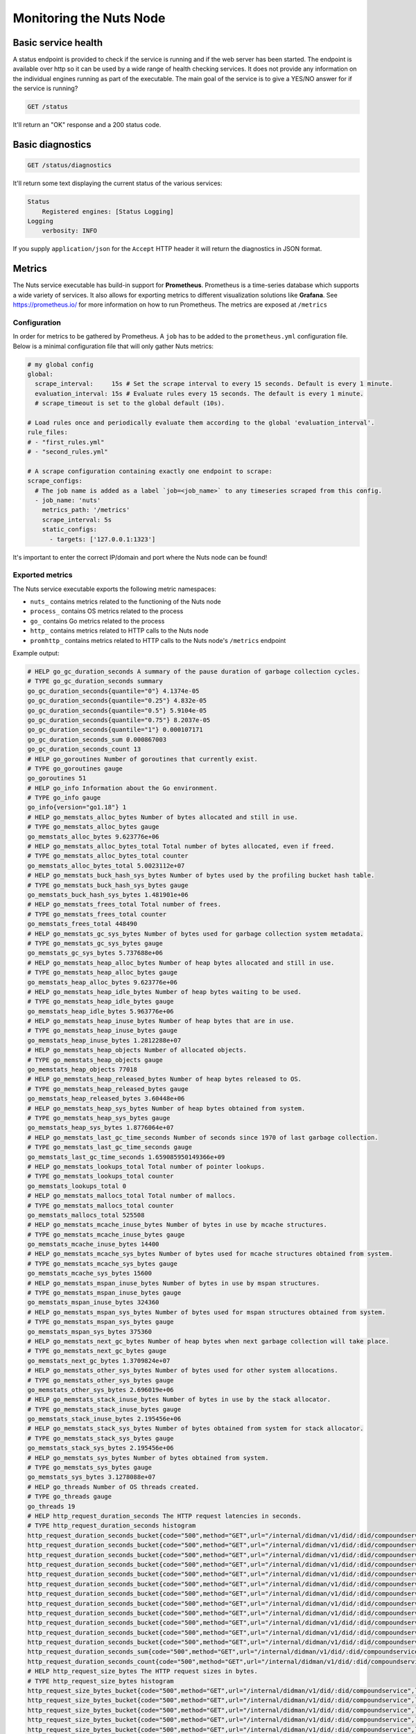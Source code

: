 .. _nuts-node-monitoring:

Monitoring the Nuts Node
########################

Basic service health
********************

A status endpoint is provided to check if the service is running and if the web server has been started.
The endpoint is available over http so it can be used by a wide range of health checking services.
It does not provide any information on the individual engines running as part of the executable.
The main goal of the service is to give a YES/NO answer for if the service is running?

.. code-block:: text

    GET /status

It'll return an "OK" response and a 200 status code.

Basic diagnostics
*****************

.. code-block:: text

    GET /status/diagnostics

It'll return some text displaying the current status of the various services:

.. code-block:: text

    Status
        Registered engines: [Status Logging]
    Logging
        verbosity: INFO

If you supply ``application/json`` for the ``Accept`` HTTP header it will return the diagnostics in JSON format.

Metrics
*******

The Nuts service executable has build-in support for **Prometheus**. Prometheus is a time-series database which supports a wide variety of services. It also allows for exporting metrics to different visualization solutions like **Grafana**. See https://prometheus.io/ for more information on how to run Prometheus. The metrics are exposed at ``/metrics``

Configuration
=============

In order for metrics to be gathered by Prometheus. A ``job`` has to be added to the ``prometheus.yml`` configuration file.
Below is a minimal configuration file that will only gather Nuts metrics:

.. code-block:: yaml

    # my global config
    global:
      scrape_interval:     15s # Set the scrape interval to every 15 seconds. Default is every 1 minute.
      evaluation_interval: 15s # Evaluate rules every 15 seconds. The default is every 1 minute.
      # scrape_timeout is set to the global default (10s).

    # Load rules once and periodically evaluate them according to the global 'evaluation_interval'.
    rule_files:
    # - "first_rules.yml"
    # - "second_rules.yml"

    # A scrape configuration containing exactly one endpoint to scrape:
    scrape_configs:
      # The job name is added as a label `job=<job_name>` to any timeseries scraped from this config.
      - job_name: 'nuts'
        metrics_path: '/metrics'
        scrape_interval: 5s
        static_configs:
          - targets: ['127.0.0.1:1323']

It's important to enter the correct IP/domain and port where the Nuts node can be found!

Exported metrics
================

The Nuts service executable exports the following metric namespaces:

* ``nuts_`` contains metrics related to the functioning of the Nuts node
* ``process_`` contains OS metrics related to the process
* ``go_`` contains Go metrics related to the process
* ``http_`` contains metrics related to HTTP calls to the Nuts node
* ``promhttp_`` contains metrics related to HTTP calls to the Nuts node's ``/metrics`` endpoint

Example output:

.. code-block:: text

    # HELP go_gc_duration_seconds A summary of the pause duration of garbage collection cycles.
    # TYPE go_gc_duration_seconds summary
    go_gc_duration_seconds{quantile="0"} 4.1374e-05
    go_gc_duration_seconds{quantile="0.25"} 4.832e-05
    go_gc_duration_seconds{quantile="0.5"} 5.9104e-05
    go_gc_duration_seconds{quantile="0.75"} 8.2037e-05
    go_gc_duration_seconds{quantile="1"} 0.000107171
    go_gc_duration_seconds_sum 0.000867003
    go_gc_duration_seconds_count 13
    # HELP go_goroutines Number of goroutines that currently exist.
    # TYPE go_goroutines gauge
    go_goroutines 51
    # HELP go_info Information about the Go environment.
    # TYPE go_info gauge
    go_info{version="go1.18"} 1
    # HELP go_memstats_alloc_bytes Number of bytes allocated and still in use.
    # TYPE go_memstats_alloc_bytes gauge
    go_memstats_alloc_bytes 9.623776e+06
    # HELP go_memstats_alloc_bytes_total Total number of bytes allocated, even if freed.
    # TYPE go_memstats_alloc_bytes_total counter
    go_memstats_alloc_bytes_total 5.0023112e+07
    # HELP go_memstats_buck_hash_sys_bytes Number of bytes used by the profiling bucket hash table.
    # TYPE go_memstats_buck_hash_sys_bytes gauge
    go_memstats_buck_hash_sys_bytes 1.481901e+06
    # HELP go_memstats_frees_total Total number of frees.
    # TYPE go_memstats_frees_total counter
    go_memstats_frees_total 448490
    # HELP go_memstats_gc_sys_bytes Number of bytes used for garbage collection system metadata.
    # TYPE go_memstats_gc_sys_bytes gauge
    go_memstats_gc_sys_bytes 5.737688e+06
    # HELP go_memstats_heap_alloc_bytes Number of heap bytes allocated and still in use.
    # TYPE go_memstats_heap_alloc_bytes gauge
    go_memstats_heap_alloc_bytes 9.623776e+06
    # HELP go_memstats_heap_idle_bytes Number of heap bytes waiting to be used.
    # TYPE go_memstats_heap_idle_bytes gauge
    go_memstats_heap_idle_bytes 5.963776e+06
    # HELP go_memstats_heap_inuse_bytes Number of heap bytes that are in use.
    # TYPE go_memstats_heap_inuse_bytes gauge
    go_memstats_heap_inuse_bytes 1.2812288e+07
    # HELP go_memstats_heap_objects Number of allocated objects.
    # TYPE go_memstats_heap_objects gauge
    go_memstats_heap_objects 77018
    # HELP go_memstats_heap_released_bytes Number of heap bytes released to OS.
    # TYPE go_memstats_heap_released_bytes gauge
    go_memstats_heap_released_bytes 3.60448e+06
    # HELP go_memstats_heap_sys_bytes Number of heap bytes obtained from system.
    # TYPE go_memstats_heap_sys_bytes gauge
    go_memstats_heap_sys_bytes 1.8776064e+07
    # HELP go_memstats_last_gc_time_seconds Number of seconds since 1970 of last garbage collection.
    # TYPE go_memstats_last_gc_time_seconds gauge
    go_memstats_last_gc_time_seconds 1.659085950149366e+09
    # HELP go_memstats_lookups_total Total number of pointer lookups.
    # TYPE go_memstats_lookups_total counter
    go_memstats_lookups_total 0
    # HELP go_memstats_mallocs_total Total number of mallocs.
    # TYPE go_memstats_mallocs_total counter
    go_memstats_mallocs_total 525508
    # HELP go_memstats_mcache_inuse_bytes Number of bytes in use by mcache structures.
    # TYPE go_memstats_mcache_inuse_bytes gauge
    go_memstats_mcache_inuse_bytes 14400
    # HELP go_memstats_mcache_sys_bytes Number of bytes used for mcache structures obtained from system.
    # TYPE go_memstats_mcache_sys_bytes gauge
    go_memstats_mcache_sys_bytes 15600
    # HELP go_memstats_mspan_inuse_bytes Number of bytes in use by mspan structures.
    # TYPE go_memstats_mspan_inuse_bytes gauge
    go_memstats_mspan_inuse_bytes 324360
    # HELP go_memstats_mspan_sys_bytes Number of bytes used for mspan structures obtained from system.
    # TYPE go_memstats_mspan_sys_bytes gauge
    go_memstats_mspan_sys_bytes 375360
    # HELP go_memstats_next_gc_bytes Number of heap bytes when next garbage collection will take place.
    # TYPE go_memstats_next_gc_bytes gauge
    go_memstats_next_gc_bytes 1.3709824e+07
    # HELP go_memstats_other_sys_bytes Number of bytes used for other system allocations.
    # TYPE go_memstats_other_sys_bytes gauge
    go_memstats_other_sys_bytes 2.696019e+06
    # HELP go_memstats_stack_inuse_bytes Number of bytes in use by the stack allocator.
    # TYPE go_memstats_stack_inuse_bytes gauge
    go_memstats_stack_inuse_bytes 2.195456e+06
    # HELP go_memstats_stack_sys_bytes Number of bytes obtained from system for stack allocator.
    # TYPE go_memstats_stack_sys_bytes gauge
    go_memstats_stack_sys_bytes 2.195456e+06
    # HELP go_memstats_sys_bytes Number of bytes obtained from system.
    # TYPE go_memstats_sys_bytes gauge
    go_memstats_sys_bytes 3.1278088e+07
    # HELP go_threads Number of OS threads created.
    # TYPE go_threads gauge
    go_threads 19
    # HELP http_request_duration_seconds The HTTP request latencies in seconds.
    # TYPE http_request_duration_seconds histogram
    http_request_duration_seconds_bucket{code="500",method="GET",url="/internal/didman/v1/did/:did/compoundservice",le="0.005"} 1
    http_request_duration_seconds_bucket{code="500",method="GET",url="/internal/didman/v1/did/:did/compoundservice",le="0.01"} 1
    http_request_duration_seconds_bucket{code="500",method="GET",url="/internal/didman/v1/did/:did/compoundservice",le="0.025"} 1
    http_request_duration_seconds_bucket{code="500",method="GET",url="/internal/didman/v1/did/:did/compoundservice",le="0.05"} 1
    http_request_duration_seconds_bucket{code="500",method="GET",url="/internal/didman/v1/did/:did/compoundservice",le="0.1"} 1
    http_request_duration_seconds_bucket{code="500",method="GET",url="/internal/didman/v1/did/:did/compoundservice",le="0.25"} 1
    http_request_duration_seconds_bucket{code="500",method="GET",url="/internal/didman/v1/did/:did/compoundservice",le="0.5"} 1
    http_request_duration_seconds_bucket{code="500",method="GET",url="/internal/didman/v1/did/:did/compoundservice",le="1"} 1
    http_request_duration_seconds_bucket{code="500",method="GET",url="/internal/didman/v1/did/:did/compoundservice",le="2.5"} 1
    http_request_duration_seconds_bucket{code="500",method="GET",url="/internal/didman/v1/did/:did/compoundservice",le="5"} 1
    http_request_duration_seconds_bucket{code="500",method="GET",url="/internal/didman/v1/did/:did/compoundservice",le="10"} 1
    http_request_duration_seconds_bucket{code="500",method="GET",url="/internal/didman/v1/did/:did/compoundservice",le="+Inf"} 1
    http_request_duration_seconds_sum{code="500",method="GET",url="/internal/didman/v1/did/:did/compoundservice"} 0.000206011
    http_request_duration_seconds_count{code="500",method="GET",url="/internal/didman/v1/did/:did/compoundservice"} 1
    # HELP http_request_size_bytes The HTTP request sizes in bytes.
    # TYPE http_request_size_bytes histogram
    http_request_size_bytes_bucket{code="500",method="GET",url="/internal/didman/v1/did/:did/compoundservice",le="1024"} 1
    http_request_size_bytes_bucket{code="500",method="GET",url="/internal/didman/v1/did/:did/compoundservice",le="2048"} 1
    http_request_size_bytes_bucket{code="500",method="GET",url="/internal/didman/v1/did/:did/compoundservice",le="5120"} 1
    http_request_size_bytes_bucket{code="500",method="GET",url="/internal/didman/v1/did/:did/compoundservice",le="10240"} 1
    http_request_size_bytes_bucket{code="500",method="GET",url="/internal/didman/v1/did/:did/compoundservice",le="102400"} 1
    http_request_size_bytes_bucket{code="500",method="GET",url="/internal/didman/v1/did/:did/compoundservice",le="512000"} 1
    http_request_size_bytes_bucket{code="500",method="GET",url="/internal/didman/v1/did/:did/compoundservice",le="1.048576e+06"} 1
    http_request_size_bytes_bucket{code="500",method="GET",url="/internal/didman/v1/did/:did/compoundservice",le="2.62144e+06"} 1
    http_request_size_bytes_bucket{code="500",method="GET",url="/internal/didman/v1/did/:did/compoundservice",le="5.24288e+06"} 1
    http_request_size_bytes_bucket{code="500",method="GET",url="/internal/didman/v1/did/:did/compoundservice",le="1.048576e+07"} 1
    http_request_size_bytes_bucket{code="500",method="GET",url="/internal/didman/v1/did/:did/compoundservice",le="+Inf"} 1
    http_request_size_bytes_sum{code="500",method="GET",url="/internal/didman/v1/did/:did/compoundservice"} 232
    http_request_size_bytes_count{code="500",method="GET",url="/internal/didman/v1/did/:did/compoundservice"} 1
    # HELP http_requests_total How many HTTP requests processed, partitioned by status code and HTTP method.
    # TYPE http_requests_total counter
    http_requests_total{code="500",host="localhost:1323",method="GET",url="/internal/didman/v1/did/:did/compoundservice"} 1
    # HELP http_response_size_bytes The HTTP response sizes in bytes.
    # TYPE http_response_size_bytes histogram
    http_response_size_bytes_bucket{code="500",method="GET",url="/internal/didman/v1/did/:did/compoundservice",le="1024"} 1
    http_response_size_bytes_bucket{code="500",method="GET",url="/internal/didman/v1/did/:did/compoundservice",le="2048"} 1
    http_response_size_bytes_bucket{code="500",method="GET",url="/internal/didman/v1/did/:did/compoundservice",le="5120"} 1
    http_response_size_bytes_bucket{code="500",method="GET",url="/internal/didman/v1/did/:did/compoundservice",le="10240"} 1
    http_response_size_bytes_bucket{code="500",method="GET",url="/internal/didman/v1/did/:did/compoundservice",le="102400"} 1
    http_response_size_bytes_bucket{code="500",method="GET",url="/internal/didman/v1/did/:did/compoundservice",le="512000"} 1
    http_response_size_bytes_bucket{code="500",method="GET",url="/internal/didman/v1/did/:did/compoundservice",le="1.048576e+06"} 1
    http_response_size_bytes_bucket{code="500",method="GET",url="/internal/didman/v1/did/:did/compoundservice",le="2.62144e+06"} 1
    http_response_size_bytes_bucket{code="500",method="GET",url="/internal/didman/v1/did/:did/compoundservice",le="5.24288e+06"} 1
    http_response_size_bytes_bucket{code="500",method="GET",url="/internal/didman/v1/did/:did/compoundservice",le="1.048576e+07"} 1
    http_response_size_bytes_bucket{code="500",method="GET",url="/internal/didman/v1/did/:did/compoundservice",le="+Inf"} 1
    http_response_size_bytes_sum{code="500",method="GET",url="/internal/didman/v1/did/:did/compoundservice"} 0
    http_response_size_bytes_count{code="500",method="GET",url="/internal/didman/v1/did/:did/compoundservice"} 1
    # HELP nuts_dag_transactions_total Number of transactions stored in the DAG
    # TYPE nuts_dag_transactions_total counter
    nuts_dag_transactions_total 203
    # HELP promhttp_metric_handler_requests_in_flight Current number of scrapes being served.
    # TYPE promhttp_metric_handler_requests_in_flight gauge
    promhttp_metric_handler_requests_in_flight 1
    # HELP promhttp_metric_handler_requests_total Total number of scrapes by HTTP status code.
    # TYPE promhttp_metric_handler_requests_total counter
    promhttp_metric_handler_requests_total{code="200"} 0
    promhttp_metric_handler_requests_total{code="500"} 0
    promhttp_metric_handler_requests_total{code="503"} 0


Network DAG Visualization
*************************

All network transactions form a directed acyclic graph (DAG) which helps achieving consistency and data completeness.
Since it's a hard to debug, complex structure, the network API provides a visualization which can be queried
from `/internal/network/v1/diagnostics/graph`. It is returned in the `dot` format which can then be rendered to an image using
`dot` or `graphviz` (given you saved the output to `input.dot`):

.. code-block:: shell

    dot -T png -o output.png input.dot

Using query parameters `start` and `end` it is possible to retrieve a range of transactions.
`/internal/network/v1/diagnostics/graph?start=10&end=12` will return a graph with all transactions containing Lamport Clock 10 and 11.
Both parameters need to be non-negative integers, and `start` < `end`. If no value is provided, `start=0` and `end=inf`.
Querying a range can be useful if only a certain range is of interest, but may also be required to generate the graph using `dot`.

CPU profiling
*************

It's possible to enable CPU profiling by passing the ``--cpuprofile=/some/location.dmp`` option.
This will write a CPU profile to the given location when the node shuts down.
The resulting file can be analyzed with Go tooling:

.. code-block:: shell

    go tool pprof /some/location.dmp

The tooling includes a help function to get you started. To get started use the ``web`` command inside the tooling.
It'll open a SVG in a browser and give an overview of what the node was doing.